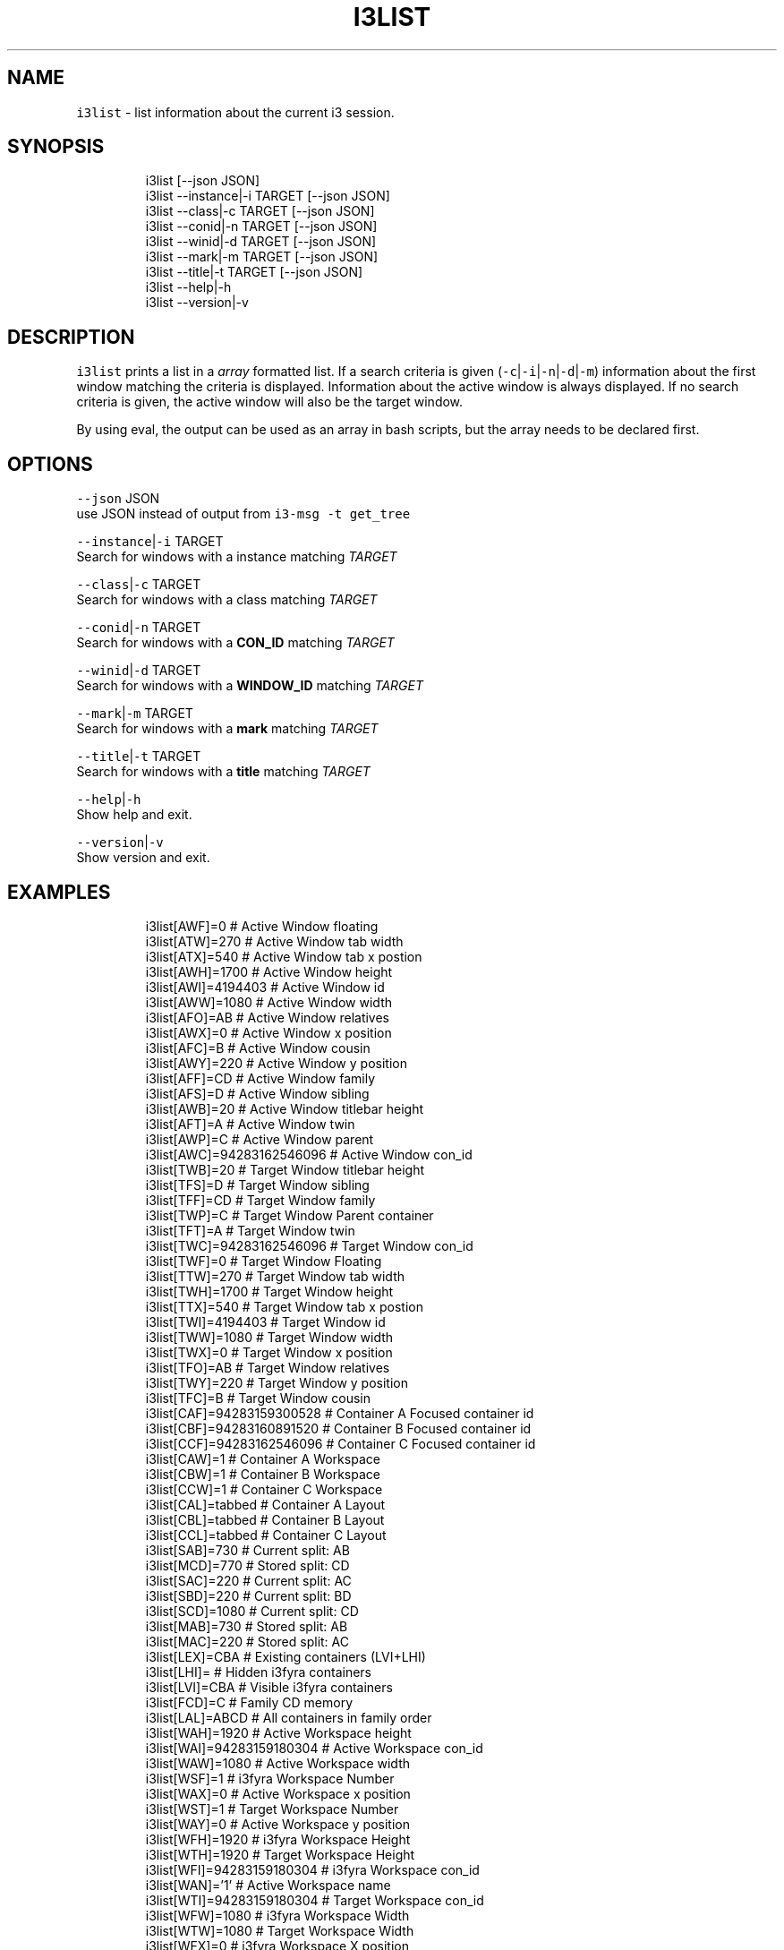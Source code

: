 .nh
.TH I3LIST 1 2021-05-28 Linux "User Manuals"
.SH NAME
.PP
\fB\fCi3list\fR - list information about the current i3
session.

.SH SYNOPSIS
.PP
.RS

.nf
i3list [--json JSON]
i3list --instance|-i TARGET [--json JSON]
i3list --class|-c    TARGET [--json JSON]
i3list --conid|-n    TARGET [--json JSON]
i3list --winid|-d    TARGET [--json JSON]
i3list --mark|-m     TARGET [--json JSON]
i3list --title|-t    TARGET [--json JSON]
i3list --help|-h
i3list --version|-v

.fi
.RE

.SH DESCRIPTION
.PP
\fB\fCi3list\fR prints a list in a \fIarray\fP formatted
list.  If a search criteria is given
(\fB\fC-c\fR|\fB\fC-i\fR|\fB\fC-n\fR|\fB\fC-d\fR|\fB\fC-m\fR)  information about the
first window matching the criteria is displayed.
Information about the active window is always
displayed.  If no search criteria is given,  the
active window will also be the target window.

.PP
By using eval,  the output can be used as an
array in bash scripts,  but the array needs to be
declared first.

.SH OPTIONS
.PP
\fB\fC--json\fR JSON
.br
use JSON instead of output from  \fB\fCi3-msg -t
get_tree\fR

.PP
\fB\fC--instance\fR|\fB\fC-i\fR TARGET
.br
Search for windows with a instance matching
\fITARGET\fP

.PP
\fB\fC--class\fR|\fB\fC-c\fR TARGET
.br
Search for windows with a class matching \fITARGET\fP

.PP
\fB\fC--conid\fR|\fB\fC-n\fR TARGET
.br
Search for windows with a \fBCON_ID\fP matching
\fITARGET\fP

.PP
\fB\fC--winid\fR|\fB\fC-d\fR TARGET
.br
Search for windows with a \fBWINDOW_ID\fP matching
\fITARGET\fP

.PP
\fB\fC--mark\fR|\fB\fC-m\fR TARGET
.br
Search for windows with a \fBmark\fP matching
\fITARGET\fP

.PP
\fB\fC--title\fR|\fB\fC-t\fR TARGET
.br
Search for windows with a \fBtitle\fP matching
\fITARGET\fP

.PP
\fB\fC--help\fR|\fB\fC-h\fR
.br
Show help and exit.

.PP
\fB\fC--version\fR|\fB\fC-v\fR
.br
Show version and exit.

.SH EXAMPLES
.PP
.RS

.nf
i3list[AWF]=0                  # Active Window floating
i3list[ATW]=270                # Active Window tab width
i3list[ATX]=540                # Active Window tab x postion
i3list[AWH]=1700               # Active Window height
i3list[AWI]=4194403            # Active Window id
i3list[AWW]=1080               # Active Window width
i3list[AFO]=AB                 # Active Window relatives
i3list[AWX]=0                  # Active Window x position
i3list[AFC]=B                  # Active Window cousin
i3list[AWY]=220                # Active Window y position
i3list[AFF]=CD                 # Active Window family
i3list[AFS]=D                  # Active Window sibling
i3list[AWB]=20                 # Active Window titlebar height
i3list[AFT]=A                  # Active Window twin
i3list[AWP]=C                  # Active Window parent
i3list[AWC]=94283162546096     # Active Window con_id
i3list[TWB]=20                 # Target Window titlebar height
i3list[TFS]=D                  # Target Window sibling
i3list[TFF]=CD                 # Target Window family
i3list[TWP]=C                  # Target Window Parent container
i3list[TFT]=A                  # Target Window twin
i3list[TWC]=94283162546096     # Target Window con_id
i3list[TWF]=0                  # Target Window Floating
i3list[TTW]=270                # Target Window tab width
i3list[TWH]=1700               # Target Window height
i3list[TTX]=540                # Target Window tab x postion
i3list[TWI]=4194403            # Target Window id
i3list[TWW]=1080               # Target Window width
i3list[TWX]=0                  # Target Window x position
i3list[TFO]=AB                 # Target Window relatives
i3list[TWY]=220                # Target Window y position
i3list[TFC]=B                  # Target Window cousin
i3list[CAF]=94283159300528     # Container A Focused container id
i3list[CBF]=94283160891520     # Container B Focused container id
i3list[CCF]=94283162546096     # Container C Focused container id
i3list[CAW]=1                  # Container A Workspace
i3list[CBW]=1                  # Container B Workspace
i3list[CCW]=1                  # Container C Workspace
i3list[CAL]=tabbed             # Container A Layout
i3list[CBL]=tabbed             # Container B Layout
i3list[CCL]=tabbed             # Container C Layout
i3list[SAB]=730                # Current split: AB
i3list[MCD]=770                # Stored split: CD
i3list[SAC]=220                # Current split: AC
i3list[SBD]=220                # Current split: BD
i3list[SCD]=1080               # Current split: CD
i3list[MAB]=730                # Stored split: AB
i3list[MAC]=220                # Stored split: AC
i3list[LEX]=CBA                # Existing containers (LVI+LHI)
i3list[LHI]=                   # Hidden i3fyra containers
i3list[LVI]=CBA                # Visible i3fyra containers
i3list[FCD]=C                  # Family CD memory
i3list[LAL]=ABCD               # All containers in family order
i3list[WAH]=1920               # Active Workspace height
i3list[WAI]=94283159180304     # Active Workspace con_id
i3list[WAW]=1080               # Active Workspace width
i3list[WSF]=1                  # i3fyra Workspace Number
i3list[WAX]=0                  # Active Workspace x position
i3list[WST]=1                  # Target Workspace Number
i3list[WAY]=0                  # Active Workspace y position
i3list[WFH]=1920               # i3fyra Workspace Height
i3list[WTH]=1920               # Target Workspace Height
i3list[WFI]=94283159180304     # i3fyra Workspace con_id
i3list[WAN]='1'                # Active Workspace name
i3list[WTI]=94283159180304     # Target Workspace con_id
i3list[WFW]=1080               # i3fyra Workspace Width
i3list[WTW]=1080               # Target Workspace Width
i3list[WFX]=0                  # i3fyra Workspace X position
i3list[WTX]=0                  # Target Workspace X poistion
i3list[WFY]=0                  # i3fyra Workspace Y position
i3list[WTY]=0                  # Target Workspace Y position
i3list[WFN]='1'                # i3fyra Workspace name
i3list[WSA]=1                  # Active Workspace number
i3list[WTN]='1'                # Target Workspace name


$ declare -A i3list # declares associative array
$ eval "$(i3list)"
$ echo ${i3list[WAW]}
1080

.fi
.RE

.SH DEPENDENCIES
.PP
\fB\fCbash\fR \fB\fCgawk\fR \fB\fCi3\fR

.PP
budRich https://github.com/budlabs/i3ass
\[la]https://github.com/budlabs/i3ass\[ra]

.SH SEE ALSO
.PP
bash(1), awk(1), i3(1), i3fyra(1),
